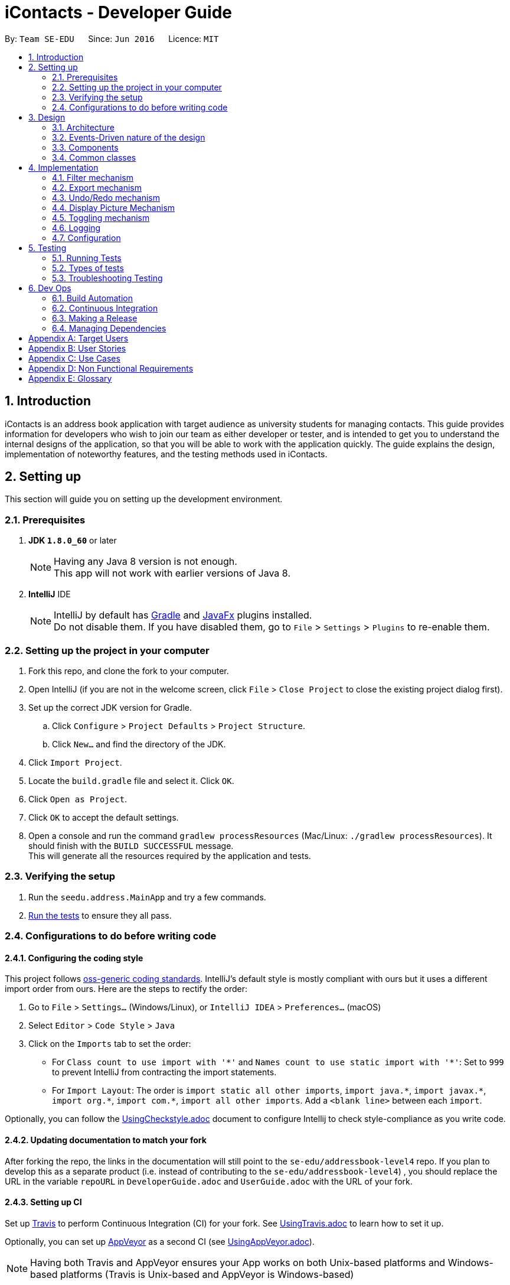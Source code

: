 = iContacts - Developer Guide
:toc:
:toc-title:
:toc-placement: preamble
:sectnums:
:imagesDir: images
:stylesDir: stylesheets
ifdef::env-github[]
:tip-caption: :bulb:
:note-caption: :information_source:
endif::[]
ifdef::env-github,env-browser[:outfilesuffix: .adoc]
:repoURL: https://github.com/se-edu/addressbook-level4/tree/master

By: `Team SE-EDU`      Since: `Jun 2016`      Licence: `MIT`

== Introduction

iContacts is an address book application with target audience as university students for managing contacts. This guide provides information for developers who wish to join our team as either developer or tester, and is intended to get you to understand the internal designs of the application, so that you will be able to work with the application quickly. The guide explains the design, implementation of noteworthy features, and the testing methods used in iContacts.

== Setting up

This section will guide you on setting up the development environment.

=== Prerequisites

. *JDK `1.8.0_60`* or later
+
[NOTE]
Having any Java 8 version is not enough. +
This app will not work with earlier versions of Java 8.
+

. *IntelliJ* IDE
+
[NOTE]
IntelliJ by default has link:#gradle[Gradle] and link:#javafx[JavaFx] plugins installed. +
Do not disable them. If you have disabled them, go to `File` > `Settings` > `Plugins` to re-enable them.


=== Setting up the project in your computer

. Fork this repo, and clone the fork to your computer.
. Open IntelliJ (if you are not in the welcome screen, click `File` > `Close Project` to close the existing project dialog first).
. Set up the correct JDK version for Gradle.
.. Click `Configure` > `Project Defaults` > `Project Structure`.
.. Click `New...` and find the directory of the JDK.
. Click `Import Project`.
. Locate the `build.gradle` file and select it. Click `OK`.
. Click `Open as Project`.
. Click `OK` to accept the default settings.
. Open a console and run the command `gradlew processResources` (Mac/Linux: `./gradlew processResources`). It should finish with the `BUILD SUCCESSFUL` message. +
This will generate all the resources required by the application and tests.

=== Verifying the setup

. Run the `seedu.address.MainApp` and try a few commands.
. link:#testing[Run the tests] to ensure they all pass.

=== Configurations to do before writing code

==== Configuring the coding style

This project follows https://github.com/oss-generic/process/blob/master/docs/CodingStandards.md[oss-generic coding standards]. IntelliJ's default style is mostly compliant with ours but it uses a different import order from ours. Here are the steps to rectify the order:

. Go to `File` > `Settings...` (Windows/Linux), or `IntelliJ IDEA` > `Preferences...` (macOS)
. Select `Editor` > `Code Style` > `Java`
. Click on the `Imports` tab to set the order:

* For `Class count to use import with '\*'` and `Names count to use static import with '*'`: Set to `999` to prevent IntelliJ from contracting the import statements.
* For `Import Layout`: The order is `import static all other imports`, `import java.\*`, `import javax.*`, `import org.\*`, `import com.*`, `import all other imports`. Add a `<blank line>` between each `import`.

Optionally, you can follow the <<UsingCheckstyle#, UsingCheckstyle.adoc>> document to configure Intellij to check style-compliance as you write code.

==== Updating documentation to match your fork

After forking the repo, the links in the documentation will still point to the `se-edu/addressbook-level4` repo. If you plan to develop this as a separate product (i.e. instead of contributing to the `se-edu/addressbook-level4`) , you should replace the URL in the variable `repoURL` in `DeveloperGuide.adoc` and `UserGuide.adoc` with the URL of your fork.

==== Setting up CI

Set up link:#travis[Travis] to perform Continuous Integration (CI) for your fork. See <<UsingTravis#, UsingTravis.adoc>> to learn how to set it up.

Optionally, you can set up link:#appveyor[AppVeyor] as a second CI (see <<UsingAppVeyor#, UsingAppVeyor.adoc>>).

[NOTE]
Having both Travis and AppVeyor ensures your App works on both Unix-based platforms and Windows-based platforms (Travis is Unix-based and AppVeyor is Windows-based)

==== Getting started with coding

When you are ready to start coding, get some sense of the overall design by reading the link:#architecture[Architecture] section.

== Design

This section will explain the design aspects of iContacts.

=== Architecture

image::Architecture.png[width="600"]
_Figure 1 : Architecture Diagram_

The *_Architecture Diagram_* given above explains the high-level design of the application.

[TIP]
The `.pptx` files used to create diagrams in this document can be found in the link:{repoURL}/docs/diagrams/[diagrams] folder. To update a diagram, modify the diagram in the pptx file, select the objects of the diagram, and choose `Save as picture`.

Below is a quick overview of each component:

* `Main` has only one class called link:{repoURL}/src/main/java/seedu/address/MainApp.java[`MainApp`], and it does the following:

** At app launch: Initializes the components in the correct sequence, and connects them up with each other.
** At shut down: Shuts down the components and invokes cleanup method where necessary.

* link:#common-classes[*`Commons`*] represents a collection of classes used by multiple other components. Two of those classes play important roles at the architecture level.

** `EventsCenter` : This class (written using https://github.com/google/guava/wiki/EventBusExplained[Google's Event Bus library]) is used by components to communicate with other components using events (i.e. a form of _Event Driven_ design)
** `LogsCenter` : Used by many classes to write log messages to the App's log file.

* The rest of the App consists of four components:

** link:#ui-component[*`UI`*] : The UI of the App.
** link:#logic-component[*`Logic`*] : The command executor.
** link:#model-component[*`Model`*] : Holds the data of the App in-memory.
** link:#storage-component[*`Storage`*] : Reads data from, and writes data to, the hard disk.

Each of the four components:

*** defines its _API_ in an `interface` with the same name as the Component.
*** exposes its functionality using a `{Component Name}Manager` class.

For example, the `Logic` component (see the class diagram given below) defines it's API in the `Logic.java` interface and exposes its functionality using the `LogicManager.java` class.

image::LogicClassDiagram.png[width="800"]
_Figure 2 : Class Diagram of the Logic Component_


=== Events-Driven nature of the design

The _Sequence Diagram_ below shows how the components interact for the scenario where the user issues the command `delete 1`.

image::SDforDeletePerson.png[width="800"]
_Figure 3 : Component interactions for `delete 1` command (part 1)_

[NOTE]
Note how the `Model` simply raises a `AddressBookChangedEvent` when the Address Book data are changed, instead of asking the `Storage` to save the updates to the hard disk.

The diagram below shows how the `EventsCenter` reacts to that event, which eventually results in the updates being saved to the hard disk and the status bar of the UI being updated to reflect the 'Last Updated' time.

image::SDforDeletePersonEventHandling.png[width="800"]
_Figure 4 : Component interactions for `delete 1` command (part 2)_

[NOTE]
Note how the event is propagated through the `EventsCenter` to the `Storage` and `UI` without `Model` having to be coupled to either of them. This is an example of how this Event-Driven approach helps us reduce direct coupling between components.

=== Components

This section explains the four components used in the App.

==== UI component

UI component provides with the API of Graphical User Interface. The figure below shows the structure of the UI component.

image::UiClassDiagram.png[width="800"]
_Figure 5 : Structure of the UI component_

*API* : link:{repoURL}/src/main/java/seedu/address/ui/Ui.java[`Ui.java`]

The UI consists of a `MainWindow` that is made up of parts e.g.`CommandBox`, `ResultDisplay`, `PersonListPanel`, `StatusBarFooter`, `BrowserPanel` etc. All of these, including the `MainWindow`, inherit from the abstract `UiPart` class.

The `UI` component uses JavaFx UI framework. The layout of these UI parts are defined in matching `.fxml` files that are in the `src/main/resources/view` folder. For example, the layout of the link:{repoURL}/src/main/java/seedu/address/ui/MainWindow.java[`MainWindow`] is specified in link:{repoURL}/src/main/resources/view/MainWindow.fxml[`MainWindow.fxml`].

The `UI` component

* executes user commands using the `Logic` component.
* binds itself to some data in the `Model` so that the UI can auto-update when data in the `Model` change.
* responds to events raised from various parts of the App and updates the UI accordingly.

==== Logic component
Logic component deals with how each command and its parser would be executed in an event-driven design. The figures below show the structure of the Logic component.

image::LogicClassDiagram.png[width="800"]
_Figure 6 : Structure of the Logic component_

image::LogicCommandClassDiagram.png[width="800"]
_Figure 7 : Structure of Commands in the Logic component. This diagram shows finer details concerning `XYZCommand` and `Command` in Figure 6_

*API* :
link:{repoURL}/src/main/java/seedu/address/logic/Logic.java[`Logic.java`]

*  `Logic` uses the `AddressBookParser` class to parse the user command.
*  This results in a `Command` object which is executed by the `LogicManager`.
*  The command execution can affect the `Model` (e.g. adding a person) and/or raise events.
*  The result of the command execution is encapsulated as a `CommandResult` object which is passed back to the `Ui`.

Given below is the Sequence Diagram for interactions within the `Logic` component for the `execute("delete 1")` API call.

image::DeletePersonSdForLogic.png[width="800"]
_Figure 8 : Interactions inside the Logic component for the `delete 1` command_

==== Model component
Model Component handles the contacts in address book and all it's stored details in data structures which provides API to create, read, update and delete the contacts in address book. The figure below shows the structure of Model component.


image::ModelClassDiagram.png[width="800"]
_Figure 9 : Structure of the Model component_

*API* : link:{repoURL}/src/main/java/seedu/address/model/Model.java[`Model.java`]

The `Model`

* stores a `UserPref` object that represents the user's preferences.
* stores the Address Book data.
* exposes an unmodifiable `ObservableList<ReadOnlyPerson>` that can be 'observed' e.g. the UI can be bound to this list so that the UI automatically updates when the data in the list change.
* does not depend on any of the other three components.

==== Storage component
The storage component handles the storage of all data of address book in the local device. The figure below shows the structure of Storage component.

image::StorageClassDiagram.png[width="800"]
_Figure 10 : Structure of the Storage component_

*API* : link:{repoURL}/src/main/java/seedu/address/storage/Storage.java[`Storage.java`]

The `Storage` component

* can save `UserPref` objects in json format and read it back.
* can save the Address Book data in xml format and read it back.

=== Common classes

Classes used by multiple components are in the `seedu.addressbook.commons` package.

== Implementation

This section describes some noteworthy details on how certain features are implemented.

// tag::filter[]
=== Filter mechanism

The `FilterCommand` uses `NameAndTagsContainsKeywordsPredicate` to filter the persons with matching name and/or tags. It accepts `List<String> nameKeywords` and `List<String> tagKeywords` as parameters that are parsed by `FilterCommandParser`. Below is the constructor for the class:

[source,java]
----
public NameAndTagsContainsKeywordsPredicate(List<String> nameKeywords, List<String> tagKeywords) {
        this.nameKeywords = nameKeywords;
        this.tagKeywords = tagKeywords;
    }
}
----

The method `test(ReadOnlyPerson person)` iterates through `nameKeywords` and `tagKeywords` to find a match of every `person` from the address book.

Below is an extract of the method `test(ReadOnlyPerson person`. The tags of each person are retrieved by the `getTags()` method. This method iterates through `tagKeywords` and counts the number of matches against `tagsOfPerson`. If the count is equal to the size of `tagKeywords`, this means all the keywords in `tagKeywords` matches. The `tagFound` will then be set to `true`.

[source,java]
----
boolean tagFound = false;

int numTagKeywords = tagKeywords.size();
int tagsMatchedCount = 0;

if (!tagKeywords.isEmpty()) {
    Set<Tag> tagsOfPerson = person.getTags();
    for (Tag personTag : tagsOfPerson) {
        for (String findTag : tagKeywords) {
            if (personTag.tagName.equalsIgnoreCase(findTag)) {
                tagsMatchedCount++;
            }
        }
    }

    if (tagsMatchedCount == numTagKeywords) {
        tagFound = true;
    }
}
----

Below is an extract of the same method for name. Each keywords in `nameKeywords` will be compared against the name list retrieved from the person `getName()` method. If all matches, the `nameFound` will be set to `true`.

[source,java]
----
boolean nameFound = false;
    if (!nameKeywords.isEmpty()) {
        nameFound = nameKeywords.stream().anyMatch(nameKeywords -> StringUtil
        .containsWordIgnoreCase(person.getName().fullName, nameKeywords));
}
----

For the `FilterCommand` to work properly, either `nameKeywords` or `tagKeywords` must be non-empty. The code extract from the same method below takes care of all four possibilities:

----
if (nameKeywords.isEmpty() && tagKeywords.isEmpty()) {
    throw new AssertionError("Either name or tag must be non-empty");
    } else if (nameKeywords.isEmpty()) {
        return tagFound;
    } else if (tagKeywords.isEmpty()) {
        return nameFound;
    }

return nameFound && tagFound;
----
// end::filter[]

// tag::export[]
=== Export mechanism

The `ExportCommand` uses `XmlAddressBookStorage` class to generate a xml file based on a given range and saves it to the path provided. It takes in two `String` values `range` and `path`. Below is the constructor for the class:

[source,java]
----
    public ExportCommand(String range, String path) {
        requireNonNull(range);
        requireNonNull(path);

        this.range = range;
        this.path = path;
        exportBook = new AddressBook();
    }
----

The method `getRangefromInput()` splits the `String` range using the regex `","` and returns a `String` array for the different values in the `String` range.

Below is an extract of the method `getRangefromInput()`:

[source,java]
----
private String[] getRangeFromInput() {
        String[] splitStringComma = this.range.split(",");

        return splitStringComma;
    }
----

To determine which contacts should be added to the `exportBook` we have to check the the user input, there are three cases:

* All (Priority)
** if the word `all` is present in the user input, we will just export all the contacts in the last shown list.
* Specific index (e.g. 1, 2, 3)
** if the user input contains a specific index we will add that index (one-based) to the `exportBook`.
* Range of indexes (e.g. 1-5,8-10)
** if the user input contains a range which is identified by `-` character, we will add that range of index (one-based) to the `exportBook`.

Below is the code snippet to identify the three cases in the user input:
[source,java]
----
String[] multipleRange = getRangeFromInput();

        if (multipleRange[0].equals("all")) {
            exportAll();
        } else {
            for (int i = 0; i < multipleRange.length; i++) {
                if (multipleRange[i].contains("-")) {
                    String[] rangeToExport = multipleRange[i].split("-");
                    exportRange(Integer.parseInt(rangeToExport[0]), Integer.parseInt(rangeToExport[1]));
                } else {
                    exportSpecific(Integer.parseInt(multipleRange[i]));
                }
            }
        }
----

The final step is to create the xml file from the `exportBook`.

Below is the code snippet to export the data into an xml file using `AddressBookStorage`.
[source,java]
----
try {
            AddressBookStorage storage = new XmlAddressBookStorage(path + ".xml");
            storage.saveAddressBook(exportBook);
        } catch (IOException ioe) {
            return new CommandResult(MESSAGE_EXPORT_FAIL);
        }
        return new CommandResult(MESSAGE_EXPORT_SUCCESS);
----
// end::export[]

// tag::undoredo[]
=== Undo/Redo mechanism

The undo/redo mechanism is facilitated by an `UndoRedoStack`, which resides inside `LogicManager`. It supports undoing and redoing of commands that modifies the state of the address book (e.g. `add`, `edit`). Such commands will inherit from `UndoableCommand`.

`UndoRedoStack` only deals with `UndoableCommands`. Commands that cannot be undone will inherit from `Command` instead. The following diagram shows the inheritance diagram for commands:

image::LogicCommandClassDiagram.png[width="800"]
_Figure 11 : Inheritance diagram for commands_

As you can see from the diagram, `UndoableCommand` adds an extra layer between the abstract `Command` class and concrete commands that can be undone, such as the `DeleteCommand`. Note that extra tasks need to be done when executing a command in an _undoable_ way, such as saving the state of the address book before execution. `UndoableCommand` contains the high-level algorithm for those extra tasks while the child classes implements the details of how to execute the specific command. Note that this technique of putting the high-level algorithm in the parent class and lower-level steps of the algorithm in child classes is also known as the https://www.tutorialspoint.com/design_pattern/template_pattern.htm[template pattern].

Commands that are not undoable are implemented this way:
[source,java]
----
public class ListCommand extends Command {
    @Override
    public CommandResult execute() {
        // ... list logic ...
    }
}
----

With the extra layer, the commands that are undoable are implemented this way:
[source,java]
----
public abstract class UndoableCommand extends Command {
    @Override
    public CommandResult execute() {
        // ... undo logic ...

        executeUndoableCommand();
    }
}

public class DeleteCommand extends UndoableCommand {
    @Override
    public CommandResult executeUndoableCommand() {
        // ... delete logic ...
    }
}
----

Suppose that the user has just launched the application. The `UndoRedoStack` will be empty at the beginning.

The user executes a new `UndoableCommand`, `delete 5`, to delete the 5th person in the address book. The current state of the address book is saved before the `delete 5` command executes. The `delete 5` command will then be pushed onto the `undoStack` (the current state is saved together with the command).

image::UndoRedoStartingStackDiagram.png[width="800"]
_Figure 12 : Stack diagram after executing Delete command_

As the user continues to use the program, more commands are added into the `undoStack`. For example, the user may execute `add n/David ...` to add a new person.

image::UndoRedoNewCommand1StackDiagram.png[width="800"]
_Figure 13 : Stack diagram after executing Add command_

[NOTE]
If a command fails its execution, it will not be pushed to the `UndoRedoStack` at all.

The user now decides that adding the person was a mistake, and decides to undo that action using `undo`.

We will pop the most recent command out of the `undoStack` and push it back to the `redoStack`. We will restore the address book to the state before the `add` command executed.

image::UndoRedoExecuteUndoStackDiagram.png[width="800"]
_Figure 14 : Stack diagram after executing Undo command_

[NOTE]
If the `undoStack` is empty, then there are no other commands left to be undone, and an `Exception` will be thrown when popping the `undoStack`.

The following sequence diagram shows how the undo operation works:

image::UndoRedoSequenceDiagram.png[width="800"]
_Figure 15 : Sequence diagram of the undo operation_

The redo does the exact opposite (pops from `redoStack`, push to `undoStack`, and restores the address book to the state after the command is executed).

[NOTE]
If the `redoStack` is empty, then there are no other commands left to be redone, and an `Exception` will be thrown when popping the `redoStack`.

The user now decides to execute a new command, `clear`. As before, `clear` will be pushed into the `undoStack`. This time the `redoStack` is no longer empty. It will be purged as it no longer make sense to redo the `add n/David` command (this is the behavior that most modern desktop applications follow).

image::UndoRedoNewCommand2StackDiagram.png[width="800"]
_Figure 16 : Stack diagram after executing Clear command_

Commands that are not undoable are not added into the `undoStack`. For example, `list`, which inherits from `Command` rather than `UndoableCommand`, will not be added after execution:

image::UndoRedoNewCommand3StackDiagram.png[width="800"]
_Figure 17 : Stack diagram remains unchanged after executing List command_

The following activity diagram summarize what happens inside the `UndoRedoStack` when a user executes a new command:

image::UndoRedoActivityDiagram.png[width="200"]
_Figure 18 : Activity diagram for UndoRedoStack_

==== Design Considerations

**Aspect:** Implementation of `UndoableCommand` +
**Alternative 1 (current choice):** Add a new abstract method `executeUndoableCommand()`. +
**Pros:** We will not lose any undone/redone functionality as it is now part of the default behaviour. Classes that deal with `Command` do not have to know that `executeUndoableCommand()` exist. +
**Cons:** Hard for new developers to understand the template pattern. +
**Alternative 2:** Just override `execute()`. +
**Pros:** Does not involve the template pattern, easier for new developers to understand. +
**Cons:** Classes that inherit from `UndoableCommand` must remember to call `super.execute()`, or lose the ability to undo/redo.

---

**Aspect:** How undo & redo executes +
**Alternative 1 (current choice):** Saves the entire address book. +
**Pros:** Easy to implement. +
**Cons:** May have performance issues in terms of memory usage. +
**Alternative 2:** Individual command knows how to undo/redo by itself. +
**Pros:** Will use less memory (e.g. for `delete`, just save the person being deleted). +
**Cons:** We must ensure that the implementation of each individual command are correct.

---

**Aspect:** Type of commands that can be undone/redone +
**Alternative 1 (current choice):** Only include commands that modifies the address book (`add`, `clear`, `edit`). +
**Pros:** We only revert changes that are hard to change back (the view can easily be re-modified as no data are lost). +
**Cons:** User might think that undo also applies when the list is modified (undoing filtering for example), only to realize that it does not do that, after executing `undo`. +
**Alternative 2:** Include all commands. +
**Pros:** Might be more intuitive for the user. +
**Cons:** User have no way of skipping such commands if he or she just want to reset the state of the address book and not the view. +
**Additional Info:** See our discussion  https://github.com/se-edu/addressbook-level4/issues/390#issuecomment-298936672[here].

---

**Aspect:** Data structure to support the undo/redo commands +
**Alternative 1 (current choice):** Use separate stack for undo and redo +
**Pros:** Easy to understand for new Computer Science student undergraduates to understand, who are likely to be the new incoming developers of our project. +
**Cons:** Logic is duplicated twice. For example, when a new command is executed, we must remember to update both `HistoryManager` and `UndoRedoStack`. +
**Alternative 2:** Use `HistoryManager` for undo/redo +
**Pros:** We do not need to maintain a separate stack, and just reuse what is already in the codebase. +
**Cons:** Requires dealing with commands that have already been undone: We must remember to skip these commands. Violates Single Responsibility Principle and Separation of Concerns as `HistoryManager` now needs to do two different things. +
// end::undoredo[]

=== Display Picture Mechanism

The Display Picture mechanism is done by using ImageView in JavaFX which is a part of the UI Component. It is an undoable command that modifies the display picture for the specified contact. The command will inherit from `UndoableCommand`.

The `displaypic` command adds/updates the display picture for the contact specified. The image is then displayed as ImageView in PersonCard.
The arguments of the command are `INDEX` and `PATHOFIMAGE`. The image needs to be present in the local device of the user.

This command works by retrieving the image using `BufferedImage`. The command extracts the image from the specified absolute path of image e.g. `C:\Users\Admin\Desktop\My files\pic.jpg`.
It then stores the image in the working directory's `\src\main\resources\images\` folder by giving it a unique hashcode based on user's email address.
The reading and writing of images is done using the `ImageIO` class.

The sequence diagram for adding a display picture is shown below: +

image::SDforDisplayPicture.PNG[width="800"]
_Figure 19 : Sequence Diagram for Display Picture Command._

The wireframe used to display the image for each person is shown below:

image::WireFramePersonCard.PNG[width="800"]
_Figure 20 : Wireframe for the UI._


The binder for refreshing the image every time the picture is updated is implemented by the following function:

[source,java]
----
    private void assignImage(ReadOnlyPerson person) {
            // ... assigning image logic ...
            displayPicture.setImage(image);
        }
----

The new image stored in directory is given a unique name which is formed using hashcode of the unique email address of each contact:

[source,java]
----
    ReadAndStoreImage readAndStoreImage = new ReadAndStoreImage();

    displayPicture.setPath(readAndStoreImage.execute(displayPicture.getPath(),
                        personToEdit.getEmail().hashCode())); // image name formed in this line
----

==== Reason for this type of implementation

The command is implemented in this manner because of the following reasons:

* By specifying the index, there is no ambiguity as to who should be assigned the display picture.
* The `PATHOFIMAGE` must be an absolute path on the local device to make sure the image is referenced.
* The image is stored in directory with a unique name to avoid conflict. Hashcode of user's email address is used to maintain uniqueness.
* The task is done using CLI to follow project requirements.
* The image is stored in jpg format to ensure maximum compatibility.

==== Design Considerations

**Aspect:** At what stage should the image be read and stored +
**Alternative 1 (current choice):** Invoke 'ReadAndStoreImage' from Logic component.  +
**Pros:** We will be able to get the contact's address for unique hash code.  +
**Cons:** Difficult for new developers to understand the sequence diagram and flow. +
**Alternative 2:** Invoke 'ReadAndStoreImage' from Model component. +
**Pros:** Easier for new developers to understand the sequence diagram and maintains event-driven nature. +
**Cons:** There might be clashes in naming of two different images for large database of contacts.

---

**Aspect:** How should the image be taken from user +
**Alternative 1 (current choice):** User has to enter the absolute path of image by checking his local device.   +
**Pros:** Complete CLI process  +
**Cons:** Might be problematic for user to copy and paste and might result in error of path giving fail command. +
**Alternative 2:** Pop up a `FileChooser` after command is entered. +
**Pros:** Easier for users to mention the correct image quickly. +
**Cons:** Will no longer be a CLI process completely.


=== Toggling mechanism
The toggling mechanism is an event-driven mechanism.

image::togglingMechanism1.png[width="790]
_Figure 21 : Component interactions for the toggling mechanism._

The above diagram shows the high-level overview of the component interactions for the toggling mechanism. +

image::togglingMechanism2.png[width="790"]
_Figure 22 : Sequence diagram for the first part of the toggling mechanism._

As seen from the sequence diagram above, when the user type the command for toggle, an instance of `ToggleCommand` would be instantiated. Upon execution by `LogicManager`, the event `BrowserAndRemindersPanelToggleEvent` would be posted by the `EventCenter`, to the `EventBus`:


[source, java]
----
public class ToggleCommand extends Command {
    @Override
    public CommandResult execute() {
        EventsCenter.getInstance().post(new BrowserAndRemindersPanelToggleEvent());
        // ... return some object or null ...
    }
}
----


As seen from the diagram below, the method `handleBrowserToggleEvent()` in the `BrowserAndRemindersPanel` class in the `UI` component will then listen for the event,
and upon receiving the event, it will invoke the method `toggleBrowserPanel` to trigger the actual toggling.

image::togglingMechanism3.png[width="790"]
_Figure 23 : Sequence diagram for the second part of the toggling mechanism._

The `BrowserAndRemindersPanel` class has a variable `currentlyInFront` keeping track of which panel (browser or reminders) is currently being shown.
`toggleBrowserPanel` would then use the `currentlyInFront` variable to toggle to the correct panel, and then update `currentlyInFront` appropriately:

[source, java]
----
public class BrowserAndRemindersPanel extends UIPart<Region> {
    @Subscribe
    private void handleBrowserPanelToggleEvent(BrowserAndRemindersPanelToggleEvent event) {
        logger.info(LogsCenter.getEventHandlingLogMessage(event));
        toggleBrowserPanel();
    }

    private void toggleBrowserPanel() {
        switch(currentlyInFront) {
        case BROWSER:
            birthdayList.toFront();
            currentlyInFront = Node.REMINDERS;
            raise(new TurnLabelsOnEvent());
            break;
        case REMINDERS:
            browser.toFront();
            currentlyInFront = Node.BROWSER;
            raise(new TurnLabelsOffEvent());
            break;
        default:
            //... Should not come to the default case ...
        }
    }
}
----

As seen from the code snippet above, two other events `TurnLabelsOnEvent` and `TurnLabelsOffEvent` can still be raised.
When the browser is being brought to the front, the *birthdays* and *reminders* heading just above the list of birthday reminders and
reminders should be turned off. When the reminders panel is brought to the front, these heading should be turned on. The handling of these two events
are in the `HeaderPane` class, where the variables `birthdays` and `reminders`, representing the `Label` header object for birthday reminders and reminders
respectively, are turned on and off by simply setting their visibility appropriately:

[source, java]
----
public class HeaderPane extends UIPart<Region> {
    @Subscribe
    private void handleTurnLabelsOffEvent(TurnLabelsOffEvent event) {
        logger.info(LogsCenter.getEventHandlingLogMessage(event));
        birthdays.setVisible(false);
        reminders.setVisible(false);
    }

    @Subscribe
    private void handleTurnLabelsOnEvent(TurnLabelsOnEvent event) {
         logger.info(LogsCenter.getEventHandlingLogMessage(event));
         birthdays.setVisible(true);
         reminders.setVisible(true);
    }
}
----

One important thing to note that when the `select` command is executed, the browser panel would be brought forward no matter what:

[source, java]
----
public class BrowserAndRemindersPanel extends UIPart<Region> {
    @Subscribe
    private void handlePersonPanelSelectionChangedEvent(PersonPanelSelectionChangedEvent event) {
        logger.info(LogsCenter.getEventHandlingLogMessage(event));
        loadPersonPage(event.getNewSelection().person);
        bringBrowserToFront();
        raise(new TurnLabelsOffEvent());
    }

    private void bringBrowserToFront() {
        browser.toFront();
        currentlyInFront = Node.BROWSER;
    }
}
----

As seen from the code snippet above, the `PersonPanelSelectionChangedEvent` is posted whenever the `select` command is executed. Within the `handlePersonPanelSelectionChangedEvent`
method, there is the method `bringBrowserToFront`, which would then bring the browser panel to the front no matter what.
[discrete]
==== Design Considerations

**Aspect:** Usage of browser area. +
**Alternative 1 (current choice):** Allow users to toggle between browser and reminders. +
Pros: Can use the entire space for either browser or reminders. +
Cons: Users need to manually switch between browser and reminders. +
**Alternative 2:** Place the reminders and browser side-by-side. +
Pros: Users do not need to manually switch between browser and reminders. +
Cons: Too little space for browser and reminders. Difficult to read.

**Aspect:** Implementation of toggling mechanism. +
**Alternative 1 (current choice):** Bring the browser and reminders panel to the front as required. +
Pros: Users can interact with both browser and reminders (can scroll through reminders etc.). +
Cons: More difficult to implement +
**Alternative 2:** Set the visibility of browser as required (set the browser visibility to false to display reminders and vice versa). +
Pros: Easier to implement. +
Cons: Users cannot interact with the reminders panel (since the browser is technically still in front).

=== Logging

We are using `java.util.logging` package for logging. The `LogsCenter` class is used to manage the logging levels and logging destinations.

* The logging level can be controlled using the `logLevel` setting in the configuration file (See link:#configuration[Configuration]).
* The `Logger` for a class can be obtained using `LogsCenter.getLogger(Class)` which will log messages according to the specified logging level.
* Currently log messages are output through: `Console` and to a `.log` file.

*Logging Levels*

* `SEVERE` : Critical problem detected which may possibly cause the termination of the application.
* `WARNING` : Can continue, but with caution.
* `INFO` : Information showing the noteworthy actions by the App.
* `FINE` : Details that is not usually noteworthy but may be useful in debugging e.g. print the actual list instead of just its size.

=== Configuration

Certain properties of the application can be controlled (e.g App name, logging level) through the configuration file (default: `config.json`).

== Testing

=== Running Tests

There are three ways to run tests.

[TIP]
The most reliable way to run tests is the 3rd one. The first two methods might fail some GUI tests due to platform/resolution-specific idiosyncrasies.

*Method 1: Using IntelliJ JUnit test runner*

* To run all tests, right-click on the `src/test/java` folder and choose `Run 'All Tests'`.
* To run a subset of tests, you can right-click on a test package, test class, or a test and choose `Run 'ABC'`.

*Method 2: Using Gradle*

* Open a console and run the command `gradlew clean allTests` (Mac/Linux: `./gradlew clean allTests`).

[NOTE]
See <<UsingGradle#, UsingGradle.adoc>> for more info on how to run tests using Gradle.

*Method 3: Using Gradle (headless)*

Thanks to the https://github.com/TestFX/TestFX[TestFX] library we use, our GUI tests can be run in the _headless_ mode. In the headless mode, GUI tests do not show up on the screen. That means the developer can do other things on the Computer while the tests are running.

To run tests in headless mode, open a console and run the command `gradlew clean headless allTests` (Mac/Linux: `./gradlew clean headless allTests`).

=== Types of tests

We have two types of tests:

*  *GUI Tests* - These are tests involving the GUI. They include,
** _System Tests_ that test the entire App by simulating user actions on the GUI. These are in the `systemtests` package.
** _Unit tests_ that test the individual components. These are in `seedu.address.ui` package.
*  *Non-GUI Tests* - These are tests not involving the GUI. They include,
**  _Unit tests_ targeting the lowest level methods/classes. +
e.g. `seedu.address.commons.StringUtilTest`
**  _Integration tests_ that are checking the integration of multiple code units (those code units are assumed to be working). +
e.g. `seedu.address.storage.StorageManagerTest`
**  Hybrids of unit and integration tests. These test are checking multiple code units as well as how the are connected together. +
e.g. `seedu.address.logic.LogicManagerTest`


=== Troubleshooting Testing
**Problem: `HelpWindowTest` fails with a `NullPointerException`.**

* Reason: One of its dependencies, `UserGuide.html` in `src/main/resources/docs` is missing.
* Solution: Execute Gradle task `processResources`.

== Dev Ops

=== Build Automation

See <<UsingGradle#, UsingGradle.adoc>> to learn how to use Gradle for build automation.

=== Continuous Integration

We use https://travis-ci.org/[Travis CI] and https://www.appveyor.com/[AppVeyor] to perform _Continuous Integration_ on our projects. See <<UsingTravis#, UsingTravis.adoc>> and <<UsingAppVeyor#, UsingAppVeyor.adoc>> for more details.

=== Making a Release

Here are the steps to create a new release.

.  Update the version number in link:{repoURL}/src/main/java/seedu/address/MainApp.java[`MainApp.java`].
.  Generate a JAR file <<UsingGradle#creating-the-jar-file, using Gradle>>.
.  Tag the repo with the version number. e.g. `v0.1`
.  https://help.github.com/articles/creating-releases/[Create a new release using GitHub] and upload the JAR file you created.

=== Managing Dependencies

A project often depends on third-party libraries. For example, Address Book depends on the http://wiki.fasterxml.com/JacksonHome[Jackson library] for XML parsing. Managing these _dependencies_ can be automated using Gradle. For example, Gradle can download the dependencies automatically, which is better than these alternatives. +
a. Include those libraries in the repo (this bloats the repo size). +
b. Require developers to download those libraries manually (this creates extra work for developers).

[appendix]
== Target Users

This application is targeted towards University students, aiming to meet their needs throughout their university life, and hopefully beyond. University students meet many people in the university, such as project group members, tutors, lecturers, friends and other connections. Nowadays it is important for students to build connections with other people, as connections may also help students for their future career after graduation. Since the students meet a lot of people, they may not be able to remember all the information about the people they met. Therefore, iContacts aims to help students to store and manage their contacts easily.

*  User Profile

**  University Student
**  Student part of many CCA clubs and committees
**  Student taking role of Teaching Assistant/Tutor
**  Student who is interning and has colleagues
**  Student having close friends and family

[appendix]
== User Stories

Priorities: High (must have) - `* * \*`, Medium (nice to have) - `* \*`, Low (unlikely to have) - `*`

[width="59%",cols="22%,<23%,<25%,<30%",options="header",]
|=======================================================================
|Priority |As a ... |I want to ... |So that I can...
|`* * *` |busy user |search using accumulative link:@attributes[attributes] |narrow down my search in the shortest time possible

|`* * *` |careless user that finds it troublesome to follow a particular order of entering link:#contact-information[contact information] |add contact information without following any particular order |enter contact information more easily and conveniently

|`* * *` |forgetful user that can't remember all link:#tag[tags] |view a list of existing tags |recall and reuse the tags associated with a person

|`* * *` |organized user |search for contacts by a given tag |get the list of contacts with the same tag

|`* * *` |sociable user that was given contacts by another person |import from another source file |add contacts that were shared with me

|`* * *` |sociable student |export selected contacts |share my contacts with friends

|`* * *` |sociable user |store the person's birthday |keep track of the person's birthday

|`* * *` |user |sort the list by name alphabetically |view contacts in an alphabetical order

|`* * *` |user with limited details of a contact like name and phone number |add user with just the name and phone number |store contact information with limited detail

|`* * *` |student with large number of connections |identify tags by colors and their alphabetical order |easily identify different tags and their alphabetical order in the link:#GUI[GUI]

|`* * *` |user visiting a friend |view a person's address location in link:#google-map[Google Maps] in the GUI |find directions to his/her place

|`* * *` |user |search for contacts with just the first few characters of their name |find contacts if I'm unable to remember the spelling of the name

|`* * *` |forgetful user |I want to add nicknames for people |so that I can easily search for them

|`* * *` |new user |see usage instructions |refer to instructions when I forget how to use the App

|`* * *` |user |add a new person | to populate data in the address book

|`* * *` |user |delete a person |remove entries that I no longer need

|`* * *` |user |find a person by name |locate details of persons without having to go through the entire list

|`* * *` |forgetful user |be able to make changes to existing information when I edit a person's contact information instead of retyping it |refer to what was previously entered under a person's contact information and make changes more easily

|`* *` |user |hide link:#private-contact-detail[private contact details] by default |minimize chance of someone else seeing them by accident

|`* *` |user |find my link:#frequently-used-contacts[frequently used contacts] at the top of the displayed list when I do a search |quickly find the contact information I need

|`* *` |regular user |see frequently used contacts instantly |locate them more easily

|`* *` |user |I want to be able to add link:#display-picture[Display Picture] for my contacts |so that I can easily identify them

|`* *` |student who doesn't use his laptop everywhere |view my address book online |so that I can view it without the device running the software

|`* *` |member of a team |send email to a group of persons with one command |easily send email to a group of persons

|`* *` |user |include more details for a person's contact information |store more information about a person to identify him/her more easily

|`* *` |user |delete multiple persons in one command |remove several persons that I no longer need quickly

|`* *` |young student who likes user-friendly applications |have color-coded commands and contact information in command line |identify the command and contact information easily

|`* *` |lazy user |auto-completion of commands |use the address book more conveniently

|`* *` |trendy user |choose my own theme for the address book |customise the address book to my own liking

|`* *` |user |view my recent additions |identify which person is newly added

|`* *` |frequent user |change the font of the address book |protect my eyes

|`* *` |expert user |define my own short-hand aliases for commands |personalise the address book to suit my needs

|`* *` |lazy user |have short-hand form for each command |perform commands quickly

|`* *` |busy student |set reminders |remind myself any activities or events that will happen

|`* *` |careless student |save the address book as an external file |backup or transfer the address book easily

|`* *` |user |add multiple emails and phone numbers to a person |handle persons with more than one email and phone numbers

|`* *` |student with many friends |get reminder of any approaching birthday |prepare for the person's birthday

|`* *` |user |sort persons by birthday |identify the persons who will have a birthday soon

|`*` |careless user |search a person using similar keywords |find contacts if I do not know the correct spelling

|`*` |student with many connections |add same tag(s) to multiple persons in one command |tag multiple persons quickly

|`*` |organized student |auto sort the list whenever I add a person |avoid using the sort command with every single additions

|`*` |busy student with many commitments |I should be able to create meeting reminders with my link:#contacts[contacts] |so that I don't forget whom should I be meeting at what time

|`*` |user |have a secured address book |only I have access to my address book
|=======================================================================

[appendix]
== Use Cases

(For all use cases below, the *System* is `iContacts` and the *Actor* is the `user`, unless specified otherwise)

[discrete]
=== Use case: UC1 - Delete person

*MSS*

1.  User requests to list persons
2.  iContacts shows a list of persons
3.  User requests to delete a specific person in the list
4.  iContacts deletes the person
+
Use case ends.

*Extensions*

[none]
* 2a. The list is empty.
+
Use case ends.

* 3a. The given index is invalid.
+
[none]
** 3a1. iContacts shows an error message.
+
Use case resumes at step 2.

[discrete]
=== Use case: UC2 -  Export Contacts

*MSS*

1.  User selects contacts to be exported based on current list
2.  iContacts takes note of the selected contacts and processes them
3.  User requests for creating file containing selected contacts
4.  iContacts creates file with the link:#contact-information[contact information] of specified contacts
5.  User specifies the location where link:#data-file[data file] needs to be stored
6.  iContacts saves the data file in proper format and indicates success
7.  User sends the data file to the required recipient
+
Use case ends.

*Extensions*

[none]
* 1a. No contacts selected
+
Use case ends.

* 3a. iContacts unable to create file with mentioned contacts
+
[none]
** 3a1. iContacts shows an error message.
+
Use case resumes at step 1.
[none]
* 5a. iContacts unable to store at given location
** 5a1. iContacts shows an error message.
+
Use case ends
* *a. At any time user chooses to cancel exporting contacts
+
[none]
** *a1. iContacts shows an error message.
+
Use case ends.


[discrete]
=== Use case: UC3 - Import Contacts

*Precondition*

[none]
*  User receives the link:#data-file[data file] containing contacts


*MSS*


1.  User requests to import contacts
2.  iContacts requests for file location
3.  User specifies location where the data file is found
4.  iContacts reads the file and merges the contacts from the received data file into the data file that iContacts is currently using
+
Use case ends.

*Extensions*

[none]
* 3a. No file selected
+
Use case ends.

* 4a. iContacts finds duplicate contacts
+
[none]
** 4a1. iContacts shows an error message and doesn't merge the contacts which are duplicate
+
Use case resumes at step 1.

[none]
* 4b. iContacts unable to locate the path of file and open it
** 4b1. iContacts shows an error message.
+
Use case ends
* *a. At any time user chooses to cancel importing contacts
+
[none]
** *a1. iContacts shows an error message.
+
Use case ends.

[discrete]
=== Use case: UC4 - Sharing Contacts

*Guarantees*

[none]
*  The sharing is completed with recipient successfully being able to get the shared contacts

*MSS*

1.  Sending User +++<u>Exports Contacts (UC2)</u>+++
2.  Receiving User +++<u>Imports Contacts (UC3)</u>+++
3.  Receiving User views the list of new contacts

+
Use case ends.

[discrete]
=== Use case: UC5 - List contacts after applying filtered search

*MSS*

1.  User specifies the keywords for different link:#attributes[attributes] and requests the list
2.  iContacts finds list of all people satisfying all attributes and displays them in a list

+
Use case ends.

*Extensions*

[none]
* 2a. The list is empty
+
Use case ends.

[discrete]
=== Use case: UC6 - Get directions to a contact's address

*MSS*

1.  User requests for the list of contacts
2.  iContacts displays list of all such contacts
3.  User requests for directions to a contact's address
4.  iContacts shows directions from current location to contact's address in Google Maps using link:#GUI[GUI]

+
Use case ends.

*Extensions*

[none]
* 2a. The list is empty
+
Use case ends.

* 3a. The given index is invalid.
+
[none]
** 3a1. iContacts shows an error message.
+
Use case resumes at step 2.

[none]
* 4a. Google Maps unable to find location of direction to address
+
[none]
** 4a1. iContacts shows an error message through GUI
+
Use case ends.

[appendix]
== Non Functional Requirements

.  Should work on any link:#mainstream-os[mainstream OS] as long as it has Java `1.8.0_60` or higher installed.
.  Should be able to hold up to 1000 persons without a noticeable sluggishness in performance for typical usage.
.  A user with above average typing speed for regular English text (i.e. not code, not system admin commands) should be able to accomplish most of the tasks faster using commands than using the mouse.
.  A new user to a link:#CLI[CLI] environment and/or address book application should be able to learn how to start and use the application within 20 minutes with the help of the User Guide.
.  Should be responsive and commands are executed within 2 seconds under normal load (1000 persons or less)
.  Essential services (adding, deleting contacts etc) should still work perfectly without Internet access.
.  The GUI should follow the link:#java-look-and-feel[The Java Look and Feel] guidelines.
.  Should not consume more than 10% of the modern computers/laptop's CPU's processing time/power.
.  Should take up as little memory on the hard disk/permanent memory as possible, less than 100 MB.
.  Should be free to download and use.
.  Should work on 32-bit and 64-bit environments.
.  Should not display content not associated with the operations of the address book.
.  User Guide and Developer Guide should be well-documented.
.  Should be backwards compatible with storage files from prior versions.
.  Should be compatible with storage files from the same application but from different computers.
.  Should minimize dependencies on third-party software.
.  Project should not costs more than S$10,000.

[appendix]
== Glossary

[[mainstream-os]]
Mainstream OS

....
Windows, Linux, Unix, OS-X
....

[[private-contact-detail]]
Private contact detail

....
A contact detail that is not meant to be shared with others
....


[[contact-information]]
Contact information of a person

....
Contact information of a person, including his/her name, phone, email, address and (optional) tags related to that person.
....

[[attributes]]
Attributes

....
Name and tags of a person
....

[[frequently-used-contacts]]
Frequently Used Contacts

....
The contact information of persons that are frequently viewed or selected.
....

[[tag]]
Tag

....
A label attached to a person's contact information for the purpose of identification, grouping, and to give more information about that person.
....

[[CLI]]
Command Line Interface

....
A user interface to an application in which the users responds to a prompt by typing in a command on a specified line
....

[[GUI]]
Graphical User Interface

....
A user interface to an application in which the users interact with the application through graphical icons and visual indicators
....


[[java-look-and-feel]]
The Java Look and Feel

....
It specifies the Java user interface components across a broad spectrum of Java based frameworks.
....

[[data-file]]
Data File

....
The XML file that stores the contact information of address book. This is also the file that iContacts reads from when starting up. There can be multiple data files at any one time.
....

[[contacts]]
Contacts

....
The people whose details are present in my address book.
....

[[display-picture]]
Display Picture

....
A photo of the person represented by this contact entry
....

[[google-map]]
Google Maps

....
A web mapping service procided by Google that offers satellite imagery, street maps, route planning, real-time traffic conditions and other features.
....

[[gradle]]
Gradle

....
An open-source build automation system that also serve as a dependency management tool.
....

[[javafx]]
JavaFX

....
A software platform that contains a set of graphics and packages that enables developers to develop rich applications that can run across a wide variety of devices and platforms.
....

[[travis]]
Travis

....
A hosted, distributed continuous integration service used to build and test software projects hosted at GitHub on a Linux virtual machine.
....

[[appveyor]]
AppVeyor

....
A hosted, distributed integration service used to build and test software projects hosted at GitHub on a Microsoft Windows virtual machine.
....
